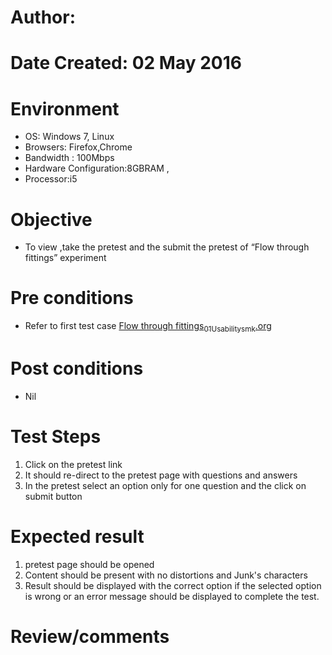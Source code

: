 * Author: 
* Date Created: 02 May 2016
* Environment
  - OS: Windows 7, Linux
  - Browsers: Firefox,Chrome
  - Bandwidth : 100Mbps
  - Hardware Configuration:8GBRAM , 
  - Processor:i5

* Objective
  - To view ,take the pretest and the submit the pretest of “Flow through fittings” experiment

* Pre conditions
  - Refer to first test case [[https://github.com/Virtual-Labs/chemical-engg-iitb/blob/master/test-cases/integration_test-cases/Flow through fittings/Flow through fittings_01_Usability_smk.org][Flow through fittings_01_Usability_smk.org]]

* Post conditions
  - Nil
* Test Steps
  1. Click on the pretest link 
  2. It should re-direct to the pretest page with questions and answers
  3. In the pretest select an option only for one question and the click on submit button

* Expected result
  1. pretest page should be opened
  2. Content should be present with no distortions and Junk's characters
  3. Result should be displayed with the correct option if the selected option is wrong or an error message should be displayed to complete the test.

* Review/comments


